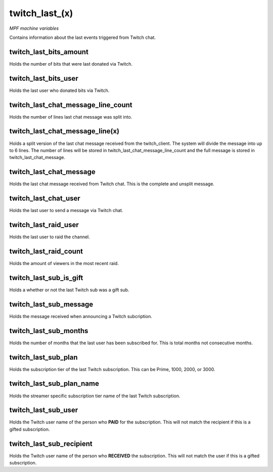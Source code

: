 twitch_last_(x)
===============

*MPF machine variables*

Contains information about the last events triggered from Twitch chat.


twitch_last_bits_amount
~~~~~~~~~~~~~~~~~~~~~~~

Holds the number of bits that were last donated via Twitch.

twitch_last_bits_user
~~~~~~~~~~~~~~~~~~~~~~~

Holds the last user who donated bits via Twitch.

twitch_last_chat_message_line_count
~~~~~~~~~~~~~~~~~~~~~~~~~~~~~~~~~~~

Holds the number of lines last chat message was split into.

twitch_last_chat_message_line(x)
~~~~~~~~~~~~~~~~~~~~~~~~~~~~~~~~

Holds a split version of the last chat message received from the twitch_client.
The system will divide the message into up to 6 lines. The number of lines
will be stored in twitch_last_chat_message_line_count and the full message is
stored in twitch_last_chat_message.

twitch_last_chat_message
~~~~~~~~~~~~~~~~~~~~~~~~

Holds the last chat message received from Twitch chat. This is the complete and
unsplit message.

twitch_last_chat_user
~~~~~~~~~~~~~~~~~~~~~

Holds the last user to send a message via Twitch chat.

twitch_last_raid_user
~~~~~~~~~~~~~~~~~~~~~

Holds the last user to raid the channel.

twitch_last_raid_count
~~~~~~~~~~~~~~~~~~~~~~

Holds the amount of viewers in the most recent raid.

twitch_last_sub_is_gift
~~~~~~~~~~~~~~~~~~~~~~~

Holds a whether or not the last Twitch sub was a gift sub.

twitch_last_sub_message
~~~~~~~~~~~~~~~~~~~~~~~

Holds the message received when announcing a Twitch subcription.

twitch_last_sub_months
~~~~~~~~~~~~~~~~~~~~~~

Holds the number of months that the last user has been subscribed for. This
is total months not consecutive months.

twitch_last_sub_plan
~~~~~~~~~~~~~~~~~~~~

Holds the subscription tier of the last Twitch subscription. This can be
Prime, 1000, 2000, or 3000.

twitch_last_sub_plan_name
~~~~~~~~~~~~~~~~~~~~~~~~~

Holds the streamer specific subscription tier name of the last Twitch
subscription.

twitch_last_sub_user
~~~~~~~~~~~~~~~~~~~~

Holds the Twitch user name of the person who **PAID** for the subscription.
This will not match the recipient if this is a gifted subscription.

twitch_last_sub_recipient
~~~~~~~~~~~~~~~~~~~~~~~~~

Holds the Twitch user name of the person who **RECEIVED** the subscription.
This will not match the user if this is a gifted subscription.
